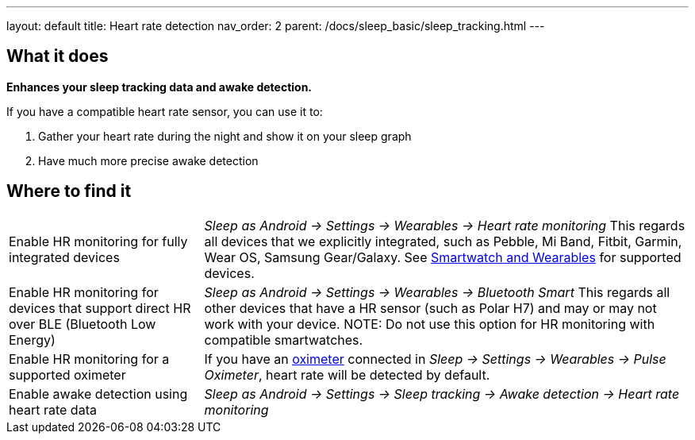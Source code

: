 ---
layout: default
title: Heart rate detection
nav_order: 2
parent: /docs/sleep_basic/sleep_tracking.html
---

:toc:

== What it does
*Enhances your sleep tracking data and awake detection.*

If you have a compatible heart rate sensor, you can use it to:

. Gather your heart rate during the night and show it on your sleep graph
. Have much more precise awake detection

== Where to find it

[horizontal]
Enable HR monitoring for fully integrated devices::
  _Sleep as Android -> Settings -> Wearables -> Heart rate monitoring_
  This regards all devices that we explicitly integrated, such as Pebble, Mi Band, Fitbit, Garmin, Wear OS, Samsung Gear/Galaxy. See link:/docs/connected_devices/smartwatch_wearables.html[Smartwatch and Wearables] for supported devices.
Enable HR monitoring for devices that support direct HR over BLE (Bluetooth Low Energy)::
  _Sleep as Android -> Settings -> Wearables -> Bluetooth Smart_
  This regards all other devices that have a HR sensor (such as Polar H7) and may or may not work with your device.
NOTE: Do not use this option for HR monitoring with compatible smartwatches.
Enable HR monitoring for a supported oximeter:: If you have an link:/docs/connected_devices/oximeter.html[oximeter] connected in _Sleep -> Settings -> Wearables -> Pulse Oximeter_, heart rate will be detected by default.
Enable awake detection using heart rate data::
  _Sleep as Android -> Settings -> Sleep tracking -> Awake detection -> Heart rate monitoring_

// ## Guide
//
// Heart rate levels can be gathered from smartwatches, smartbands, heart straps or from oximeters.